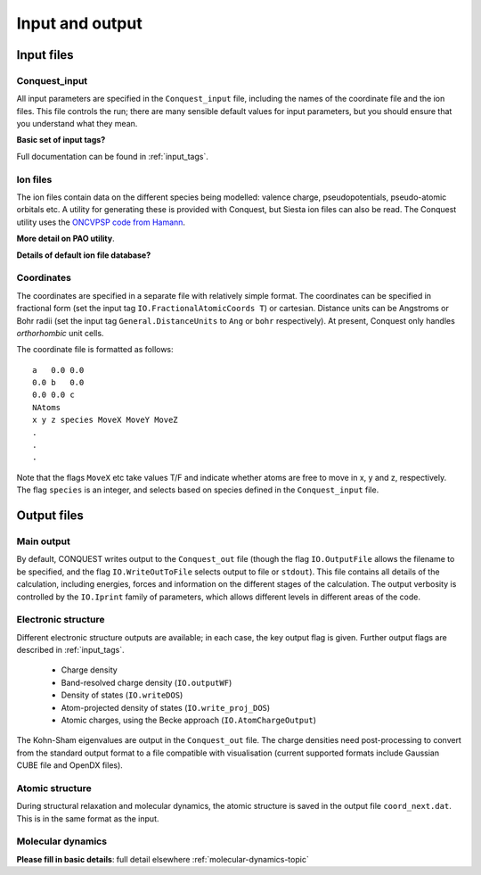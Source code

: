 .. _input-output:

================
Input and output
================

Input files
-----------

Conquest_input
++++++++++++++
All input parameters are specified in the ``Conquest_input`` file,
including the names of the coordinate file and the ion files.  This
file controls the run; there are many sensible default values for
input parameters, but you should ensure that you understand what
they mean.

**Basic set of input tags?**

Full documentation can be found in :ref:`input_tags`.

Ion files
+++++++++

The ion files contain data on the different species being modelled:
valence charge, pseudopotentials, pseudo-atomic orbitals etc.  A
utility for generating these is provided with Conquest, but Siesta ion
files can also be read.  The Conquest utility uses the `ONCVPSP code
from Hamann <http://http://www.mat-simresearch.com>`_.

**More detail on PAO utility**.

**Details of default ion file database?**

.. _coordinate-file:
  
Coordinates
+++++++++++

The coordinates are specified in a separate file with relatively
simple format.  The coordinates can be specified in fractional form
(set the input tag ``IO.FractionalAtomicCoords T``) or cartesian.
Distance units can be Angstroms or Bohr radii (set the input tag
``General.DistanceUnits`` to ``Ang`` or ``bohr`` respectively).  At present,
Conquest only handles *orthorhombic* unit cells.

The coordinate file is formatted as follows:

::
   
   a   0.0 0.0
   0.0 b   0.0
   0.0 0.0 c
   NAtoms
   x y z species MoveX MoveY MoveZ
   .
   .
   .

Note that the flags ``MoveX`` etc take values T/F and indicate whether
atoms are free to move in x, y and z, respectively.  The flag
``species`` is an integer, and selects based on species defined in the
``Conquest_input`` file.

Output files
------------

Main output
+++++++++++

By default, CONQUEST writes output to the ``Conquest_out`` file
(though the flag ``IO.OutputFile`` allows the filename to be
specified, and the flag ``IO.WriteOutToFile`` selects output to file
or ``stdout``).  This file contains all details of the calculation,
including energies, forces and information on the different stages of
the calculation.  The output verbosity is controlled by the
``IO.Iprint`` family of parameters, which allows different levels in
different areas of the code.

Electronic structure
++++++++++++++++++++

Different electronic structure outputs are available; in each case,
the key output flag is given.  Further output flags are described in :ref:`input_tags`.

  * Charge density
  * Band-resolved charge density (``IO.outputWF``)
  * Density of states (``IO.writeDOS``)
  * Atom-projected density of states (``IO.write_proj_DOS``)
  * Atomic charges, using the Becke approach (``IO.AtomChargeOutput``)

The Kohn-Sham eigenvalues are output in the ``Conquest_out`` file.
The charge densities need post-processing to convert from the
standard output format to a file compatible with visualisation
(current supported formats include Gaussian CUBE file and OpenDX
files).

Atomic structure
++++++++++++++++

During structural relaxation and molecular dynamics, the atomic
structure is saved in the output file ``coord_next.dat``.  This is in
the same format as the input.

.. _io_md:

Molecular dynamics
++++++++++++++++++

**Please fill in basic details**: full detail elsewhere :ref:`molecular-dynamics-topic`
